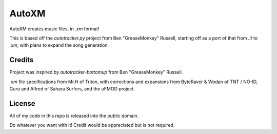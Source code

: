 AutoXM
======
AutoXM creates music files, in `.xm` format!

This is based off the `autotracker.py` project from Ben "GreaseMonkey" Russell, starting off as a port of that from `.it` to `.xm`, with plans to expand the song generation.


Credits
-------
Project was inspired by `autotracker-bottomup` from Ben "GreaseMonkey" Russell.

`.xm` file specifications from Mr.H of Triton, with corrections and expansions from ByteRaver & Wodan of TNT / NO-ID, Guru and Alfred of Sahara Surfers, and the uFMOD project.


License
-------
All of my code in this repo is released into the public domain.

Do whatever you want with it! Credit would be appreciated but is not required.
